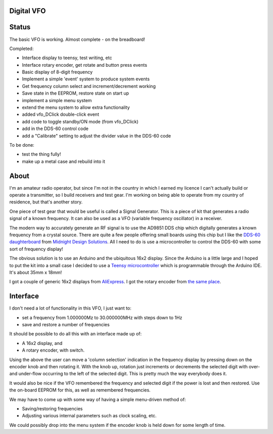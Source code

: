 Digital VFO
===========

Status
======

The basic VFO is working.  Almost complete - on the breadboard!

Completed:

* Interface display to teensy, test writing, etc
* Interface rotary encoder, get rotate and button press events
* Basic display of 8-digit frequency
* Implement a simple 'event' system to produce system events
* Get frequency column select and increment/decrement working
* Save state in the EEPROM, restore state on start up
* implement a simple menu system 
* extend the menu system to allow extra functionality
* added vfo_DClick double-click event
* add code to toggle standby/ON mode (from vfo_DClick)
* add in the DDS-60 control code
* add a "Calibrate" setting to adjust the divider value in the DDS-60 code
  
To be done:

* test the thing fully!
* make up a metal case and rebuild into it

About
=====

I'm an amateur radio operator, but since I'm not in the country in which I
earned my licence I can't actually build or operate a transmitter, so I build
receivers and test gear.  I'm working on being able to operate from my
country of residence, but that's another story.

One piece of test gear that would be useful is called a Signal Generator.  This
is a piece of kit that generates a radio signal of a known frequency.  It can
also be used as a VFO (variable frequency oscillator) in a receiver.

The modern way to accurately generate an RF signal is to use the AD9851 DDS chip
which digitally generates a known frequency from a crystal source.  There are 
quite a few people offering small boards using this chip but I like the
`DDS-60 daughterboard <http://midnightdesignsolutions.com/dds60/>`_
from `Midnight Design Solutions <http://midnightdesignsolutions.com/>`_.
All I need to do is use a microcontroller to control the DDS-60 with some
sort of frequency display!

The obvious solution is to use an Arduino and the ubiquitous 16x2 display.
Since the Arduino is a little large and I hoped to put the kit into a small
case I decided to use a
`Teensy microcontroller <https://www.pjrc.com/store/teensy32.html>`_
which is programmable through the Arduino IDE.  It's about 35mm x 18mm!

I got a couple of generic 16x2 displays from
`AliExpress <https://www.aliexpress.com/wholesale?catId=0&initiative_id=SB_20170504210259&SearchText=display+1602>`_.
I got the rotary encoder from
`the same place <https://www.aliexpress.com/wholesale?catId=0&initiative_id=AS_20170504210300&SearchText=rotary+encoder+switch>`_.

Interface
=========

I don't need a lot of functionality in this VFO, I just want to:

* set a frequency from 1.000000Mz to 30.000000MHz with steps down to 1Hz
* save and restore a number of frequencies

It should be possible to do all this with an interface made up of:

* A 16x2 display, and
* A rotary encoder, with switch.

Using the above the user can move a 'column selection' indication in the
frequency display by pressing down on the encoder knob and then rotating it.
With the knob up, rotation just increments or decrements the
selected digit with over- and under-flow occurring to the left of the
selected digit.  This is pretty much the way everybody does it.

It would also be nice if the VFO remembered the frequency and selected digit if
the power is lost and then restored.  Use the on-board EEPROM for this, as well
as remembered frequencies.

We may have to come up with some way of having a simple menu-driven method
of:

* Saving/restoring frequencies
* Adjusting various internal parameters such as clock scaling, etc.

We could possibly drop into the menu system if the encoder knob is held down
for some length of time.
